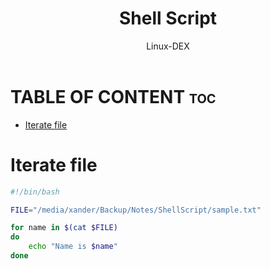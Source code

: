 #+TITLE: Shell Script 
#+DESCRIPTION: Iterate Values From File
#+AUTHOR: Linux-DEX
#+PROPERTY: header-args :tangle iterate.sh
#+STARTUP: showeverything

* TABLE OF CONTENT :toc:
- [[#iterate-file][Iterate file]]

* Iterate file
#+begin_src bash
#!/bin/bash

FILE="/media/xander/Backup/Notes/ShellScript/sample.txt"

for name in $(cat $FILE)
do
    echo "Name is $name"
done
#+end_src
